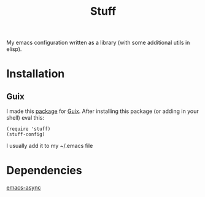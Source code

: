 #+title: Stuff
My emacs configuration written as a library (with some additional utils in elisp).

* Installation
** Guix
I made this [[https://github.com/KefirTheAutomator/guix-channel/blob/main/kefir/pkgs/emacs.scm#L8][package]] for [[https://en.wikipedia.org/wiki/GNU_Guix][Guix]]. After installing this package (or adding in your shell) eval this:
#+begin_src elisp :eval query
(require 'stuff)
(stuff-config)
#+end_src
I usually add it to my ~/.emacs file

* Dependencies
[[https://github.com/jwiegley/emacs-async][emacs-async]]
